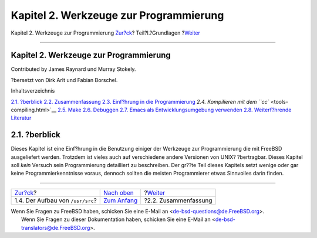 =======================================
Kapitel 2. Werkzeuge zur Programmierung
=======================================

.. raw:: html

   <div class="navheader">

Kapitel 2. Werkzeuge zur Programmierung
`Zur?ck <introduction-layout.html>`__?
Teil?I.?Grundlagen
?\ `Weiter <tools-intro.html>`__

--------------

.. raw:: html

   </div>

.. raw:: html

   <div class="chapter">

.. raw:: html

   <div class="titlepage" xmlns="">

.. raw:: html

   <div>

.. raw:: html

   <div>

Kapitel 2. Werkzeuge zur Programmierung
---------------------------------------

.. raw:: html

   </div>

.. raw:: html

   <div>

Contributed by James Raynard und Murray Stokely.

.. raw:: html

   </div>

.. raw:: html

   <div>

?bersetzt von Dirk Arlt und Fabian Borschel.

.. raw:: html

   </div>

.. raw:: html

   </div>

.. raw:: html

   </div>

.. raw:: html

   <div class="toc">

.. raw:: html

   <div class="toc-title">

Inhaltsverzeichnis

.. raw:: html

   </div>

`2.1. ?berblick <tools.html#tools-synopsis>`__
`2.2. Zusammenfassung <tools-intro.html>`__
`2.3. Einf?hrung in die Programmierung <tools-programming.html>`__
`2.4. Kompilieren mit dem ``cc`` <tools-compiling.html>`__
`2.5. Make <tools-make.html>`__
`2.6. Debuggen <debugging.html>`__
`2.7. Emacs als Entwicklungsumgebung verwenden <emacs.html>`__
`2.8. Weiterf?hrende Literatur <tools-reading.html>`__

.. raw:: html

   </div>

.. raw:: html

   <div class="sect1">

.. raw:: html

   <div class="titlepage" xmlns="">

.. raw:: html

   <div>

.. raw:: html

   <div>

2.1. ?berblick
--------------

.. raw:: html

   </div>

.. raw:: html

   </div>

.. raw:: html

   </div>

Dieses Kapitel ist eine Einf?hrung in die Benutzung einiger der
Werkzeuge zur Programmierung die mit FreeBSD ausgeliefert werden.
Trotzdem ist vieles auch auf verschiedene andere Versionen von UNIX?
?bertragbar. Dieses Kapitel soll *kein* Versuch sein Programmierung
detailliert zu beschreiben. Der gr??te Teil dieses Kapitels setzt wenige
oder gar keine Programmierkenntnisse voraus, dennoch sollten die meisten
Programmierer etwas Sinnvolles darin finden.

.. raw:: html

   </div>

.. raw:: html

   </div>

.. raw:: html

   <div class="navfooter">

--------------

+------------------------------------------+-------------------------------+------------------------------------+
| `Zur?ck <introduction-layout.html>`__?   | `Nach oben <Basics.html>`__   | ?\ `Weiter <tools-intro.html>`__   |
+------------------------------------------+-------------------------------+------------------------------------+
| 1.4. Der Aufbau von ``/usr/src``?        | `Zum Anfang <index.html>`__   | ?2.2. Zusammenfassung              |
+------------------------------------------+-------------------------------+------------------------------------+

.. raw:: html

   </div>

| Wenn Sie Fragen zu FreeBSD haben, schicken Sie eine E-Mail an
  <de-bsd-questions@de.FreeBSD.org\ >.
|  Wenn Sie Fragen zu dieser Dokumentation haben, schicken Sie eine
  E-Mail an <de-bsd-translators@de.FreeBSD.org\ >.
